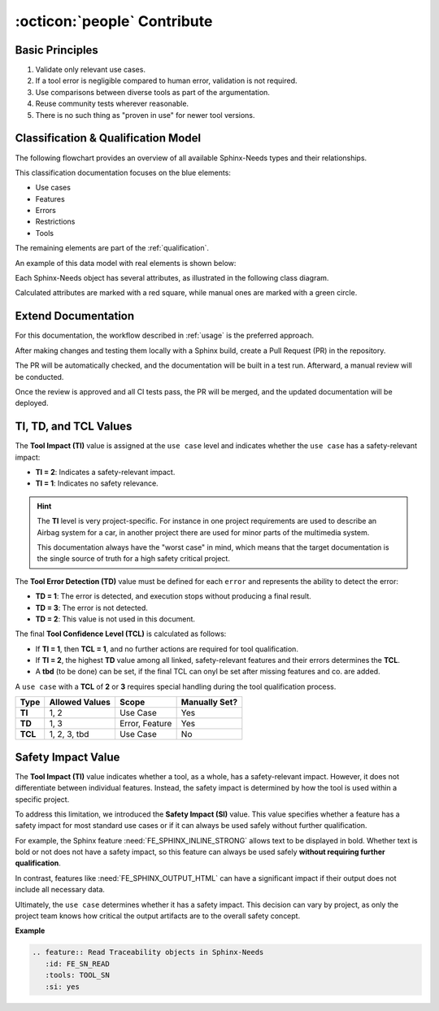 .. _contribute:

:octicon:`people` Contribute
============================

Basic Principles
----------------

1. Validate only relevant use cases.
2. If a tool error is negligible compared to human error, validation is
   not required.
3. Use comparisons between diverse tools as part of the argumentation.
4. Reuse community tests wherever reasonable.
5. There is no such thing as "proven in use" for newer tool versions.

Classification & Qualification Model
------------------------------------

The following flowchart provides an overview of all available
Sphinx-Needs types and their relationships.

.. image:: /_static/sphinx-safety_classi_qualification.drawio.png
   :align: center
   :scale: 99%

This classification documentation focuses on the blue elements:

* Use cases
* Features
* Errors
* Restrictions
* Tools

The remaining elements are part of the :ref:`qualification`.

An example of this data model with real elements is shown below:

.. image:: /_static/contribute_model_example.png
   :align: center

Each Sphinx-Needs object has several attributes, as illustrated in the
following class diagram.

Calculated attributes are marked with a red square, while manual ones
are marked with a green circle.

.. uml::

   class "Use Case" as uc {
      __Defaults__
      +title: string
      +id: string
      +content: string
      +status: string
      __Specific__
      +TI: integer
      -TCL: integer
      ..Links..
      +tools <<tool>>
      +features <<feature>>
      +inputs <<artifact>>
      +outputs <<artifact>>
   }

   class "Tool" as to {
      __Defaults__
      +title: string
      +id: string
      +content: string
      +status: string
      __Specific__
      +version: string
   }

   class "Feature" as fe {
      __Defaults__
      +title: string
      +id: string
      +content: string
      +status: string
      __Specific__
      -TD: integer
      ..Links..
      +tools <<tool>>
      -child needs <<error>>
      +inputs <<artifact>>
      +outputs <<artifact>>
   }

   class "Error" as er {
      __Defaults__
      +title: string
      +id: string
      +content: string
      +status: string
      __Specific__
      +TD: integer
   }

   class "Restriction" as re {
      __Defaults__
      +title: string
      +id: string
      +content: string
      +status: string
      __Specific__
      ..Links..
      +avoids <<error>>
   }

   uc -> fe
   fe --> er
   re --> er
   uc --> to
   fe --> to

Extend Documentation
--------------------

For this documentation, the workflow described in :ref:`usage` is the
preferred approach.

After making changes and testing them locally with a Sphinx build,
create a Pull Request (PR) in the repository.

The PR will be automatically checked, and the documentation will be
built in a test run. Afterward, a manual review will be conducted.

Once the review is approved and all CI tests pass, the PR will be
merged, and the updated documentation will be deployed.

TI, TD, and TCL Values
----------------------

The **Tool Impact (TI)** value is assigned at the ``use case`` level
and indicates whether the ``use case`` has a safety-relevant impact:

- **TI = 2**: Indicates a safety-relevant impact.
- **TI = 1**: Indicates no safety relevance.

.. hint::

   The **TI** level is very project-specific. For instance in one project
   requirements are used to describe an Airbag system for a car, in
   another project there are used for minor parts of the multimedia
   system.

   This documentation always have the "worst case" in mind, which means
   that the target documentation is the single source of truth for a high
   safety critical project.

The **Tool Error Detection (TD)** value must be defined for each ``error``
and represents the ability to detect the error:

- **TD = 1**: The error is detected, and execution stops without
  producing a final result.
- **TD = 3**: The error is not detected.
- **TD = 2**: This value is not used in this document.

The final **Tool Confidence Level (TCL)** is calculated as follows:

- If **TI = 1**, then **TCL = 1**, and no further actions are required
  for tool qualification.
- If **TI = 2**, the highest **TD** value among all linked,
  safety-relevant features and their errors determines the **TCL**.
- A **tbd** (to  be done) can be set, if the final TCL can onyl be set
  after missing features and co. are added.

A ``use case`` with a **TCL** of **2** or **3** requires special
handling during the tool qualification process.

.. list-table::
   :stub-columns: 1
   :header-rows: 1

   * - Type
     - Allowed Values
     - Scope
     - Manually Set?
   * - TI
     - 1, 2
     - Use Case
     - Yes
   * - TD
     - 1, 3
     - Error, Feature
     - Yes
   * - TCL
     - 1, 2, 3, tbd
     - Use Case
     - No

Safety Impact Value
-------------------

The **Tool Impact (TI)** value indicates whether a tool, as a whole,
has a safety-relevant impact. However, it does not differentiate
between individual features. Instead, the safety impact is determined
by how the tool is used within a specific project.

To address this limitation, we introduced the **Safety Impact (SI)**
value. This value specifies whether a feature has a safety impact for
most standard use cases or if it can always be used safely without
further qualification.

For example, the Sphinx feature :need:`FE_SPHINX_INLINE_STRONG` allows
text to be displayed in bold. Whether text is bold or not does not
have a safety impact, so this feature can always be used safely **without
requiring further qualification**.

In contrast, features like :need:`FE_SPHINX_OUTPUT_HTML` can have a
significant impact if their output does not include all necessary
data.

Ultimately, the ``use case`` determines whether it has a safety
impact. This decision can vary by project, as only the project team
knows how critical the output artifacts are to the overall safety
concept.

**Example**

.. code-block:: rst

   .. feature:: Read Traceability objects in Sphinx-Needs
      :id: FE_SN_READ
      :tools: TOOL_SN
      :si: yes

